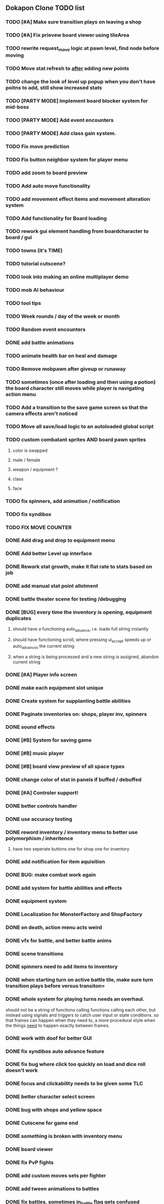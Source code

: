 ** Dokapon Clone TODO list
*** TODO [#A] Make sure transition plays on leaving a shop
*** TODO [#A] Fix prievew board viewer using tileArea
*** TODO rewrite request_move logic at pawn level, find node before moving
*** TODO Move stat refresh to _after_ adding new points
*** TODO change the look of level up popup when you don't have poitns to add, still show increased stats
*** TODO [PARTY MODE] Implement board blocker system for mid-boss 
*** TODO [PARTY MODE] Add event encounters
*** TODO [PARTY MODE] Add class gain system.
*** TODO Fix move prediction
*** TODO Fix button neighbor system for player menu
*** TODO add zoom to board preview
*** TODO Add auto move functionality
*** TODO add movement effect items and movement alteration system
*** TODO Add functionality for Board loading
*** TODO rework gui element handling from boardcharacter to board / gui
*** TODO towns (it's TIME)
*** TODO tutorial cutscene?
*** TODO look into making an online multiplayer demo
*** TODO mob AI behaviour
*** TODO tool tips
*** TODO Week rounds / day of the week or month
*** TODO Random event encounters
*** DONE add battle animations
    CLOSED: [2020-05-25 Mon 17:40]
*** TODO animate health bar on heal and damage
*** TODO Remove mobpawn after giveup or runaway
*** TODO sometimes (once after loading and then using a potion) the board character still moves while player is navigating action menu
*** TODO Add a transition to the save game screen so that the camera effects aren't noticed
*** TODO Move all save/load logic to an autoloaded global script
*** TODO custom combatant sprites AND board pawn sprites
**** color is swapped
**** male / female
**** weapon / equipment ?
**** class
**** face
*** TODO fix spinners, add animation / notification
*** TODO fix syndibox
*** TODO FIX MOVE COUNTER 
*** DONE Add drag and drop to equipment menu
    CLOSED: [2020-05-24 Sun 19:49]
*** DONE Add better Level up interface
    CLOSED: [2020-05-25 Mon 10:56]
*** DONE Rework stat growth, make it flat rate to stats based on job
    CLOSED: [2020-05-25 Mon 12:14]
*** DONE add manual stat point allotment
    CLOSED: [2020-05-25 Mon 12:14]
*** DONE battle theater scene for testing /debugging
    CLOSED: [2020-05-25 Mon 12:15]
*** DONE [BUG] every time the inventory is opening, equipment duplicates
    CLOSED: [2020-05-25 Mon 10:58]
**** should have a functioning auto_advance, i.e. loads full string instantly
**** should have functioning scroll, where pressing ui_accept speeds up or auto_advances the current string
**** when a string is being processed and a new string is assigned, abandon current string
*** DONE [#A] Player info screen
    CLOSED: [2020-05-03 Sun 02:55]
*** DONE make each equipment slot unique
    CLOSED: [2020-04-27 Mon 01:51]
*** DONE Create system for supplanting battle abilities
    CLOSED: [2020-04-27 Mon 01:51]
*** DONE Paginate inventories on: shops, player inv, spinners
    CLOSED: [2020-05-17 Sun 15:23]
*** DONE sound effects
    CLOSED: [2020-05-17 Sun 15:19]
*** DONE [#B] System for saving game
    CLOSED: [2020-04-15 Wed 16:20]
*** DONE [#B] music player
    CLOSED: [2020-05-17 Sun 15:19]
*** DONE [#B] board view preview of all space types
    CLOSED: [2020-04-03 Fri 14:13]
*** DONE change color of stat in panels if buffed / debuffed
    CLOSED: [2020-04-02 Thu 14:35]
*** DONE [#A] Controler support!
    CLOSED: [2020-04-01 Wed 18:17]
*** DONE better controls handler
    CLOSED: [2020-04-01 Wed 18:17]
*** DONE use accuracy testing
    CLOSED: [2020-03-31 Tue 18:59]
*** DONE reword inventory / inventory menu to better use polymorphism / inheritence
    CLOSED: [2020-03-31 Tue 20:07]
**** have two seperate buttons one for shop one for inventory
*** DONE add notification for item aquisition
    CLOSED: [2020-03-31 Tue 20:05]
*** DONE BUG: make combat work again
    CLOSED: [2020-03-31 Tue 20:04]
*** DONE add system for battle abilities and effects
    CLOSED: [2020-03-31 Tue 09:32]
*** DONE equipment system
    CLOSED: [2020-03-31 Tue 09:32]
*** DONE Localization for MonsterFactory and ShopFactory
    CLOSED: [2020-03-31 Tue 09:32]
*** DONE on death, action menu acts weird
    CLOSED: [2020-03-01 Sun 18:07]
*** DONE vfx for battle, and better battle anims
    CLOSED: [2020-03-31 Tue 09:32]
*** DONE scene transitions
    CLOSED: [2020-03-31 Tue 09:32]
*** DONE spinners need to add items to inventory
    CLOSED: [2020-03-31 Tue 09:32]
*** DONE when starting turn on active battle tile, make sure turn transition plays before versus transiton=
    CLOSED: [2020-03-31 Tue 09:33]
*** DONE whole system for playing turns needs an overhaul. 
    CLOSED: [2020-03-27 Fri 17:36]
    should not be a string of functions calling functions calling each other, but instead
    using signals and triggers to catch user input or state conditions. so that frames can
    happen when they need to, a more procedural style when the things __need__
    to happen exactly between frames.
*** DONE work with doof for better GUI
    CLOSED: [2020-02-28 Fri 23:03]
*** DONE fix syndibox auto advance feature
*** DONE fix bug where click too quickly on load and dice roll doesn't work
    CLOSED: [2020-02-28 Fri 23:03]
*** DONE focus and clickability needs to be given some TLC
    CLOSED: [2020-02-28 Fri 23:04]
*** DONE better character select screen
    CLOSED: [2020-02-28 Fri 23:04]
*** DONE bug with shops and yellow space
    CLOSED: [2020-02-28 Fri 23:04]
*** DONE Cutscene for game end
    CLOSED: [2020-02-17 Mon 17:18]
*** DONE something is broken with inventory menu
    CLOSED: [2020-02-17 Mon 17:17]
*** DONE board viewer
    CLOSED: [2020-02-17 Mon 17:18]
*** DONE fix PvP fights
    CLOSED: [2020-01-29 Wed 20:03]
*** DONE add custom moves sets per fighter
    CLOSED: [2020-01-30 Thu 14:53]
*** DONE add tween animations to battles
    CLOSED: [2020-01-31 Fri 12:45]
*** DONE fix battles, sometimes in_battle flag gets confused
    CLOSED: [2020-01-29 Wed 21:36]
*** DONE why aren't sprites working for pvp?
    CLOSED: [2020-01-31 Fri 11:05]
*** DONE add system for calculating move combination results
    CLOSED: [2020-02-13 Thu 13:13]
*** DONE Item system
    CLOSED: [2020-02-10 Mon 11:42]
*** DONE item stores
    CLOSED: [2020-02-08 Sat 14:53]
*** DONE inventory menu on player turn
    CLOSED: [2020-02-10 Mon 11:42]
*** DONE hide GUI menu on timeout popup
    CLOSED: [2020-02-13 Thu 13:12]
*** DONE remove references to sprites in board character
    CLOSED: [2020-02-11 Tue 10:53]
*** DONE fix battles to reuse the dice popup when longer than one turn
    CLOSED: [2020-02-13 Thu 13:12]
*
